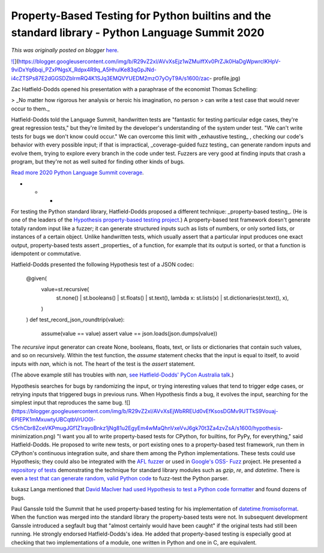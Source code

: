 .. post:: 2020-05-03
   :tags: post, legacy-blogger
   :author: Python Software Foundation
   :category: Legacy
   :location: World
   :language: en

Property-Based Testing for Python builtins and the standard library - Python Language Summit 2020
=================================================================================================

*This was originally posted on blogger* `here <https://pyfound.blogspot.com/2020/05/property-based-testing-for-python.html>`_.

`![ <https://blogger.googleusercontent.com/img/b/R29vZ2xl/AVvXsEjz1wZMuiffXv0PrZJk0HaDgWpwrclKHpV-9viDxYq6bqi_PZxPNgsX_Rdpx4R9q_A5HhuIKe83qGpJNd-i4cZTSPs87E2dGGSDZbIrmRQ4K1SJq3EMQVYUEDM2mzO7yOyT9A/s320/zac-
profile.jpg>`_](https://blogger.googleusercontent.com/img/b/R29vZ2xl/AVvXsEjz1wZMuiffXv0PrZJk0HaDgWpwrclKHpV-9viDxYq6bqi_PZxPNgsX_Rdpx4R9q_A5HhuIKe83qGpJNd-i4cZTSPs87E2dGGSDZbIrmRQ4K1SJq3EMQVYUEDM2mzO7yOyT9A/s1600/zac-
profile.jpg)

  
Zac Hatfield-Dodds opened his presentation with a paraphrase of the economist
Thomas Schelling:  

> _No matter how rigorous her analysis or heroic his imagination, no person
> can write a test case that would never occur to them._

Hatfield-Dodds told the Language Summit, handwritten tests are "fantastic for
testing particular edge cases, they're great regression tests," but they're
limited by the developer's understanding of the system under test. "We can't
write tests for bugs we don't know could occur." We can overcome this limit
with _exhaustive testing_ , checking our code's behavior with every possible
input; if that is impractical, _coverage-guided fuzz testing_ can generate
random inputs and evolve them, trying to explore every branch in the code
under test. Fuzzers are very good at finding inputs that crash a program, but
they're not as well suited for finding other kinds of bugs.  
  
`Read more 2020 Python Language Summit
coverage <https://pyfound.blogspot.com/2020/04/the-2020-python-language-
summit.html>`_.  

* * *

For testing the Python standard library, Hatfield-Dodds proposed a different
technique: _property-based testing_. (He is one of the leaders of the
`Hypothesis property-based testing
project <https://hypothesis.readthedocs.io/>`_.) A property-based test framework
doesn't generate totally random input like a fuzzer; it can generate
structured inputs such as lists of numbers, or only sorted lists, or instances
of a certain object. Unlike handwritten tests, which usually assert that a
particular input produces one exact output, property-based tests assert
_properties_ of a function, for example that its output is sorted, or that a
function is idempotent or commutative.  
  
Hatfield-Dodds presented the following Hypothesis test of a JSON codec:  

    
    
    @given(
        value=st.recursive(
            st.none() | st.booleans() | st.floats() | st.text(),
            lambda x: st.lists(x) | st.dictionaries(st.text(), x),
        )
    )
    def test_record_json_roundtrip(value):
        assume(value == value)
        assert value == json.loads(json.dumps(value))
    

The `recursive` input generator can create None, booleans, floats, text, or
lists or dictionaries that contain such values, and so on recursively. Within
the test function, the `assume` statement checks that the input is equal to
itself, to avoid inputs with `nan`, which is not. The heart of the test is the
`assert` statement.  
  
(The above example still has troubles with `nan`, `see Hatfield-Dodds' PyCon
Australia talk <https://zhd.dev/sufficiently/>`_.)  
  
Hypothesis searches for bugs by randomizing the input, or trying interesting
values that tend to trigger edge cases, or retrying inputs that triggered bugs
in previous runs. When Hypothesis finds a bug, it evolves the input, searching
for the simplest input that reproduces the same bug.  
![](https://blogger.googleusercontent.com/img/b/R29vZ2xl/AVvXsEjWbRREUd0vEfKsosDGMv9UTTkS9Vouaj-6PIEPK1mMxuwtyUBCqtbVrUO0l-C5rhCbr8ZceVKPmugJGf1Z1rayoBnkz1jNg81u2EgyEm4wMaQhnVxeVvJ6gk70t3Za4zvZsA/s1600/hypothesis-
minimization.png)  
"I want you all to write property-based tests for CPython, for builtins, for
PyPy, for everything," said Hatfield-Dodds. He proposed to write new tests, or
port existing ones to a property-based test framework, run them in CPython's
continuous integration suite, and share them among the Python implementations.
These tests could use Hypothesis; they could also be integrated with the `AFL
fuzzer <https://github.com/google/AFL>`_ or used in `Google's OSS-
Fuzz <https://github.com/google/oss-fuzz>`_ project. He presented a `repository
of tests <https://github.com/Zac-HD/stdlib-property-tests>`_ demonstrating the
technique for standard library modules such as `gzip`, `re`, and `datetime`.
There is even `a test that can generate random, valid Python
code <https://github.com/Zac-HD/stdlib-property-
tests/blob/master/tests/test_source_code.py>`_ to fuzz-test the Python parser.  
  
Łukasz Langa mentioned that `David MacIver had used Hypothesis to test a
Python code formatter <https://www.drmaciver.com/2015/03/27-bugs-in-24-hours/>`_
and found dozens of bugs.  
  
Paul Ganssle told the Summit that he used property-based testing for his
implementation of
`datetime.fromisoformat <https://docs.python.org/3/library/datetime.html#datetime.date.fromisoformat>`_.
When the function was merged into the standard library the property-based
tests were not. In subsequent development Ganssle introduced a segfault bug
that "almost certainly would have been caught" if the original tests had still
been running. He strongly endorsed Hatfield-Dodds's idea. He added that
property-based testing is especially good at checking that two implementations
of a module, one written in Python and one in C, are equivalent.

